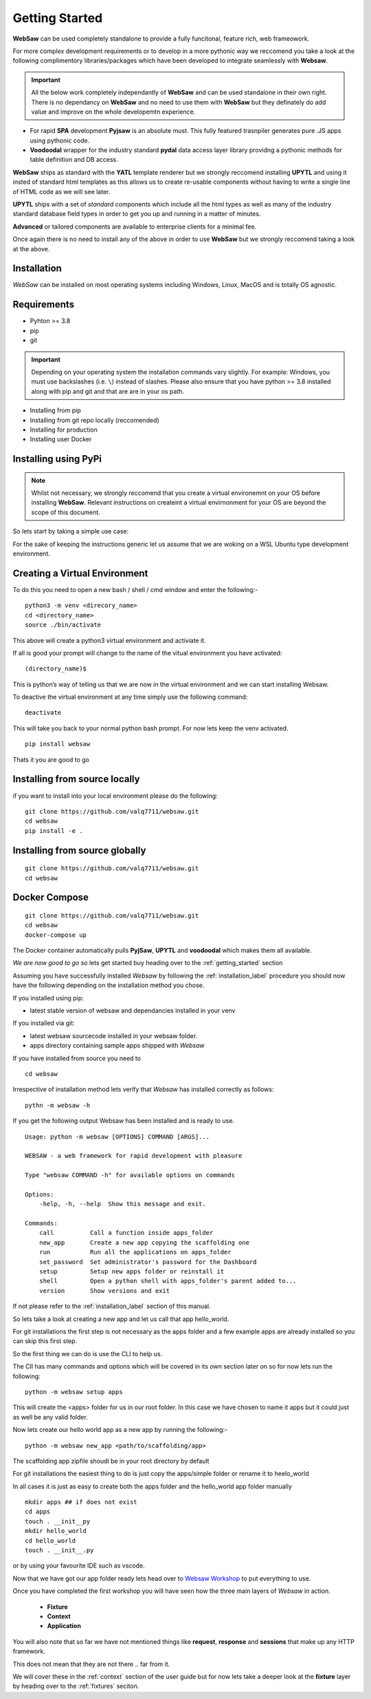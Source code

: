 
.. _getting_started:

Getting Started
===============

**WebSaw** can be used completely standalone to provide a fully funcitonal, feature rich, web frameowork.
 
For more complex development requirements or to develop in a more pythonic way we reccomend you take a look at the 
following complimentory libraries/packages which have been developed to integrate seamlessly with **Websaw**.

.. important::
    All the below work completely independantly of **WebSaw** and can be used standalone in their own right. There is no dependancy on **WebSaw** and no need
    to use them with **WebSaw** but they definately do add value and improve on the whole developemtn experience.

* For rapid **SPA** development **Pyjsaw** is an absolute must. This fully featured trasnpiler generates pure .JS apps using pythonic code.
* **Voodoodal** wrapper for the industry standard **pydal** data access layer library providng a pythonic methods for table definition and DB access.

**WebSaw** ships as standard with the **YATL** template renderer but we strongly reccomend installing **UPYTL** and using it insted of standard html templates
as this allows us to create re-usable components without having to write a single line of HTML code as we will see later.

**UPYTL** ships with a set of *standard* components which include all the html types as well as many of the industry standard database field types in order
to get you up and running in a matter of minutes.

**Advanced** or tailored components are available to enterprise clients for a minimal fee.

Once again there is no need to install any of the above in order to use **WebSaw** but we strongly reccomend taking a look at the above.

.. _installation_label:

Installation
------------
*WebSaw* can be installed on most operating systems including Windows, Linux, MacOS and is totally OS agnostic.


Requirements
------------

* Pyhton >= 3.8
* pip
* git

.. important:: 
    Depending on your operating system the installation commands vary slightly. For example: Windows, you must use backslashes (i.e. ``\``) 
    instead of slashes. Please also ensure that you have python >= 3.8 installed along with pip and git and that are are in your os path. 

* Installing from pip 
* Installing from git repo locally (reccomended)
* Installing for production
* Installing user Docker
  
Installing using PyPi
---------------------

.. note::
    Whilst not necessary, we strongly reccomend that you create a virtual environemnt on your OS before installing **WebSaw**. 
    Relevant instructions on createint a virtual envirnonment for your OS are beyond the scope of this document.

So lets start by taking a simple use case:

For the sake of keeping the instructions generic let us assume that we are woking on a WSL Ubuntu
type development environment.


Creating a Virtual Environment
------------------------------

To do this you need to open a new bash / shell / cmd window and enter the following:-
::

    python3 -m venv <direcory_name>
    cd <directory_name>
    source ./bin/activate

This above will create a python3 virtual environment and activiate it.

If all is good your prompt will change to the name of the vitual environment you have activated: 
::

    (directory_name)$

This is python’s way of telling us that we are now in the virtual environment and we can start installing Websaw.

To deactive the virtual environment at any time simply use the following command: 
::

    deactivate

This will take you back to your normal python bash prompt. For now lets keep the venv activated.

::

    pip install websaw

Thats it you are good to go

Installing from source locally
------------------------------

if you want to install into your local environment please do the following:

:: 

    git clone https://github.com/valq7711/websaw.git
    cd websaw
    pip install -e .

Installing from source globally
-------------------------------

:: 

    git clone https://github.com/valq7711/websaw.git
    cd websaw


Docker Compose
--------------

:: 

    git clone https://github.com/valq7711/websaw.git
    cd websaw
    docker-compose up

The Docker container automatically pulls **PyjSaw**, **UPYTL** and **voodoodal** which makes them all available.


*We are now good to go* so lets get started buy heading over to the :ref:`getting_started` section
    


Assuming you have successfully installed *Websaw* by following the :ref:`installation_label` procedure you 
should now have the following depending on the installation method you chose.

If you installed using pip:

* latest stable version of websaw and dependancies installed in your venv

If you installed via git:

* latest websaw sourcecode installed in your websaw folder.
* apps directory containing sample apps shipped with *Websaw*
  
If you have installed from source you need to ::

    cd websaw


Irrespective of installation method lets verify that *Websaw* has installed correctly as follows: 
::

    pythn -m websaw -h

If you get the following output Websaw has been installed and is ready to use. 
::

    Usage: python -m websaw [OPTIONS] COMMAND [ARGS]...

    WEBSAW - a web framework for rapid development with pleasure

    Type "websaw COMMAND -h" for available options on commands

    Options:
        -help, -h, --help  Show this message and exit.

    Commands:
        call          Call a function inside apps_folder
        new_app       Create a new app copying the scaffolding one
        run           Run all the applications on apps_folder
        set_password  Set administrator's password for the Dashboard
        setup         Setup new apps folder or reinstall it
        shell         Open a python shell with apps_folder's parent added to...
        version       Show versions and exit

If not please refer to the :ref:`installation_label` section of this manual.

So lets take a look at creating a new app and let us call that app hello_world.

For git installations the first step is not necessary as the apps folder and a few example apps are already installed so you can skip this first step.

So the first thing we can do is use the CLI to help us. 

The ClI has many commands and options which will be covered in its own section later on so for now lets run the following:
::

    python -m websaw setup apps

This will create the <apps> folder for us in our root folder. In this case we have chosen to name it apps but it could just as well be any valid folder.

Now lets create our hello world app as a new app by running the following:-
::

    python -m websaw new_app <path/to/scaffolding/app>

The scaffolding app zipfile shoudl be in your root directory by default

For git installations the easiest thing to do is just copy the apps/simple folder or rename it to heelo_world

In all cases it is just as easy to create both the apps folder and the hello_world app folder manually
::

    mkdir apps ## if does not exist
    cd apps
    touch . __init__py
    mkdir hello_world
    cd hello_world
    touch . __init__.py

or by using your favourite IDE such as vscode.

Now that we have got our app folder ready lets head over to `Websaw Workshop <https://websaw-workshop.readthedocs.io/en/latest/getting_started.html>`_
to put everything to use.

Once you have completed the first workshop you will have seen how the three main layers of 
*Websaw* in action.
    
    * **Fixture**
    * **Context**
    * **Application**

You will also note that so far we have not mentioned things like **request**, **response** and **sessions** that make up any 
HTTP framework.

This does not mean that they are not there .. far from it. 

We will cover these in the :ref:`context` section of the user guide but for now lets take a deeper look 
at the  **fixture** layer by heading over to the :ref:`fixtures` seciton.
